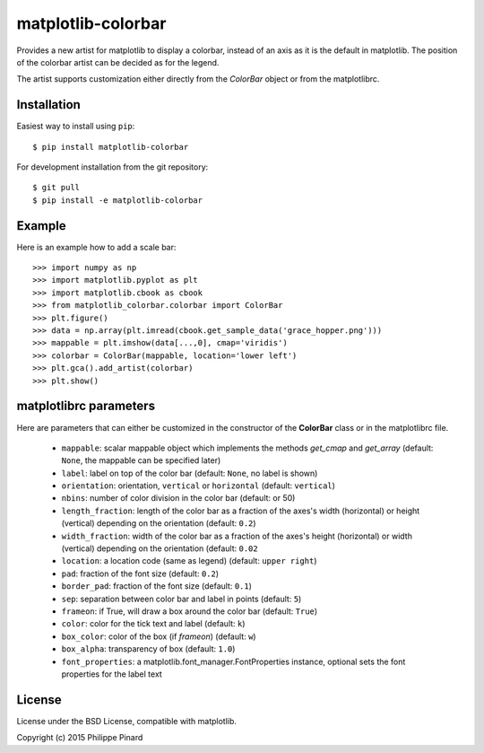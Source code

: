 matplotlib-colorbar
===================

.. image:: https://travis-ci.org/ppinard/matplotlib-colorbar.svg
   :target: https://travis-ci.org/ppinard/matplotlib-colorbar

.. image:: https://badge.fury.io/py/matplotlib-colorbar.svg
   :target: http://badge.fury.io/py/matplotlib-colorbar

Provides a new artist for matplotlib to display a colorbar, 
instead of an axis as it is the default in matplotlib.
The position of the colorbar artist can be decided as for the legend. 

.. image:: https://raw.githubusercontent.com/ppinard/matplotlib-colorbar/master/doc/example1.png

The artist supports customization either directly from the *ColorBar* object or
from the matplotlibrc.

Installation
------------

Easiest way to install using ``pip``::

    $ pip install matplotlib-colorbar

For development installation from the git repository::

    $ git pull 
    $ pip install -e matplotlib-colorbar

Example
-------

Here is an example how to add a scale bar::

   >>> import numpy as np
   >>> import matplotlib.pyplot as plt
   >>> import matplotlib.cbook as cbook
   >>> from matplotlib_colorbar.colorbar import ColorBar
   >>> plt.figure()
   >>> data = np.array(plt.imread(cbook.get_sample_data('grace_hopper.png')))
   >>> mappable = plt.imshow(data[...,0], cmap='viridis')
   >>> colorbar = ColorBar(mappable, location='lower left')
   >>> plt.gca().add_artist(colorbar)
   >>> plt.show()

matplotlibrc parameters
-----------------------

Here are parameters that can either be customized in the constructor of the
**ColorBar** class or in the matplotlibrc file.

  * ``mappable``: scalar mappable object which implements the methods 
    *get_cmap* and *get_array*
    (default: ``None``, the mappable can be specified later)
  * ``label``: label on top of the color bar 
    (default: ``None``, no label is shown)
  * ``orientation``: orientation, ``vertical`` or ``horizontal``
    (default: ``vertical``)
  * ``nbins``: number of color division in the color bar (default: or 50)
  * ``length_fraction``: length of the color bar as a fraction of the 
    axes's width (horizontal) or height (vertical) depending on the 
    orientation (default: ``0.2``)
  * ``width_fraction``: width of the color bar as a fraction of the 
    axes's height (horizontal) or width (vertical) depending on the
    orientation (default: ``0.02``
  * ``location``: a location code (same as legend) (default: ``upper right``)
  * ``pad``: fraction of the font size (default: ``0.2``)
  * ``border_pad``: fraction of the font size (default: ``0.1``)
  * ``sep``: separation between color bar and label in points (default: ``5``)
  * ``frameon``: if True, will draw a box around the color bar (default: ``True``)
  * ``color``: color for the tick text and label (default: ``k``)
  * ``box_color``: color of the box (if *frameon*) (default: ``w``)
  * ``box_alpha``: transparency of box (default: ``1.0``)
  * ``font_properties``: a matplotlib.font_manager.FontProperties instance, 
    optional sets the font properties for the label text

License
-------

License under the BSD License, compatible with matplotlib.

Copyright (c) 2015 Philippe Pinard


